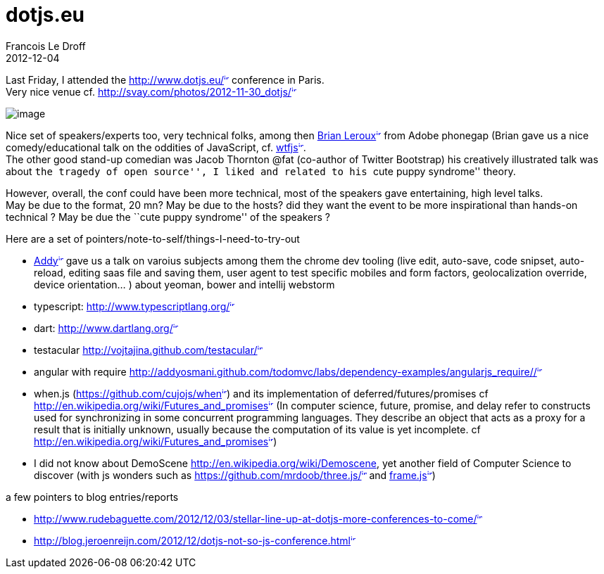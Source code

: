 =  dotjs.eu
Francois Le Droff
2012-12-04
:jbake-type: post
:jbake-tags:  JavaScript
:jbake-status: published
:source-highlighter: prettify

Last Friday, I attended the http://www.dotjs.eu/[http://www.dotjs.eu/^image:/images/icons/linkext7.gif[image,width=7,height=7]^] conference in Paris. +
Very nice venue cf. http://svay.com/photos/2012-11-30_dotjs/[http://svay.com/photos/2012-11-30_dotjs/^image:/images/icons/linkext7.gif[image,width=7,height=7]^]

image:http://svay.com/photos/2012-11-30_dotjs/conference/2012-11-30_10-17-17.jpg[image]

Nice set of speakers/experts too, very technical folks, among then http://brian.io/[Brian Leroux^image:/images/icons/linkext7.gif[image,width=7,height=7]^] from Adobe phonegap (Brian gave us a nice comedy/educational talk on the oddities of JavaScript, cf. http://wtfjs.com/[wtfjs^image:/images/icons/linkext7.gif[image,width=7,height=7]^]. +
The other good stand-up comedian was Jacob Thornton @fat (co-author of Twitter Bootstrap) his creatively illustrated talk was about ``the tragedy of open source'', I liked and related to his ``cute puppy syndrome'' theory.

However, overall, the conf could have been more technical, most of the speakers gave entertaining, high level talks. +
May be due to the format, 20 mn? May be due to the hosts? did they want the event to be more inspirational than hands-on technical ? May be due the ``cute puppy syndrome'' of the speakers ?

Here are a set of pointers/note-to-self/things-I-need-to-try-out

* http://addyosmani.com/blog/[Addy^image:/images/icons/linkext7.gif[image,width=7,height=7]^] gave us a talk on varoius subjects among them the chrome dev tooling (live edit, auto-save, code snipset, auto-reload, editing saas file and saving them, user agent to test specific mobiles and form factors, geolocalization override, device orientation… ) about yeoman, bower and intellij webstorm
* typescript: http://www.typescriptlang.org/[http://www.typescriptlang.org/^image:/images/icons/linkext7.gif[image,width=7,height=7]^]
* dart: http://www.dartlang.org/[http://www.dartlang.org/^image:/images/icons/linkext7.gif[image,width=7,height=7]^]
* testacular http://vojtajina.github.com/testacular/[http://vojtajina.github.com/testacular/^image:/images/icons/linkext7.gif[image,width=7,height=7]^]
* angular with require http://addyosmani.github.com/todomvc/labs/dependency-examples/angularjs_require/#/[http://addyosmani.github.com/todomvc/labs/dependency-examples/angularjs_require/#/^image:/images/icons/linkext7.gif[image,width=7,height=7]^]
* when.js (https://github.com/cujojs/when[https://github.com/cujojs/when^image:/images/icons/linkext7.gif[image,width=7,height=7]^]) and its implementation of deferred/futures/promises cf http://en.wikipedia.org/wiki/Futures_and_promises[http://en.wikipedia.org/wiki/Futures_and_promises^image:/images/icons/linkext7.gif[image,width=7,height=7]^] (In computer science, future, promise, and delay refer to constructs used for synchronizing in some concurrent programming languages. They describe an object that acts as a proxy for a result that is initially unknown, usually because the computation of its value is yet incomplete. cf http://en.wikipedia.org/wiki/Futures_and_promises[http://en.wikipedia.org/wiki/Futures_and_promises^image:/images/icons/linkext7.gif[image,width=7,height=7]^])
* I did not know about DemoScene http://en.wikipedia.org/wiki/Demoscene, yet another field of Computer Science to discover (with js wonders such as https://github.com/mrdoob/three.js/[https://github.com/mrdoob/three.js/^image:/images/icons/linkext7.gif[image,width=7,height=7]^] and https://fr.twitter.com/mrdoob/status/274790489843179520[frame.js^image:/images/icons/linkext7.gif[image,width=7,height=7]^])

a few pointers to blog entries/reports

* http://www.rudebaguette.com/2012/12/03/stellar-line-up-at-dotjs-more-conferences-to-come/[http://www.rudebaguette.com/2012/12/03/stellar-line-up-at-dotjs-more-conferences-to-come/^image:/images/icons/linkext7.gif[image,width=7,height=7]^]
* http://blog.jeroenreijn.com/2012/12/dotjs-not-so-js-conference.html[http://blog.jeroenreijn.com/2012/12/dotjs-not-so-js-conference.html^image:/images/icons/linkext7.gif[image,width=7,height=7]^]
